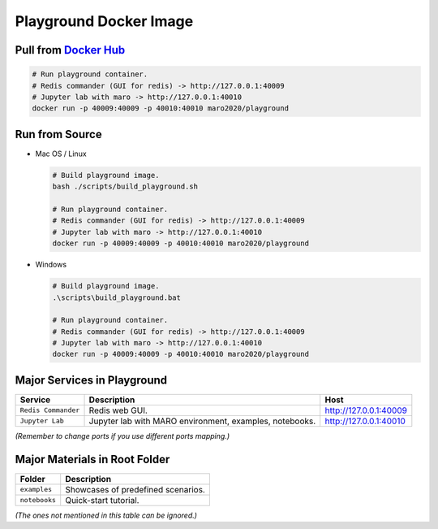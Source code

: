 
Playground Docker Image
=======================

Pull from `Docker Hub <https://hub.docker.com/repository/registry-1.docker.io/maro2020/playground/tags?page=1>`_
------------------------------------------------------------------------------------------------------------------

.. code-block:: sh

   # Run playground container.
   # Redis commander (GUI for redis) -> http://127.0.0.1:40009
   # Jupyter lab with maro -> http://127.0.0.1:40010
   docker run -p 40009:40009 -p 40010:40010 maro2020/playground

Run from Source
---------------

* Mac OS / Linux

  .. code-block:: sh

     # Build playground image.
     bash ./scripts/build_playground.sh

     # Run playground container.
     # Redis commander (GUI for redis) -> http://127.0.0.1:40009
     # Jupyter lab with maro -> http://127.0.0.1:40010
     docker run -p 40009:40009 -p 40010:40010 maro2020/playground

* Windows

  .. code-block::

     # Build playground image.
     .\scripts\build_playground.bat

     # Run playground container.
     # Redis commander (GUI for redis) -> http://127.0.0.1:40009
     # Jupyter lab with maro -> http://127.0.0.1:40010
     docker run -p 40009:40009 -p 40010:40010 maro2020/playground

Major Services in Playground
----------------------------

.. list-table::
   :header-rows: 1

   * - Service
     - Description
     - Host
   * - ``Redis Commander``
     - Redis web GUI.
     - http://127.0.0.1:40009
   * - ``Jupyter Lab``
     - Jupyter lab with MARO environment, examples, notebooks.
     - http://127.0.0.1:40010


*(Remember to change ports if you use different ports mapping.)*

Major Materials in Root Folder
------------------------------

.. list-table::
   :header-rows: 1

   * - Folder
     - Description
   * - ``examples``
     - Showcases of predefined scenarios.
   * - ``notebooks``
     - Quick-start tutorial.


*(The ones not mentioned in this table can be ignored.)*
